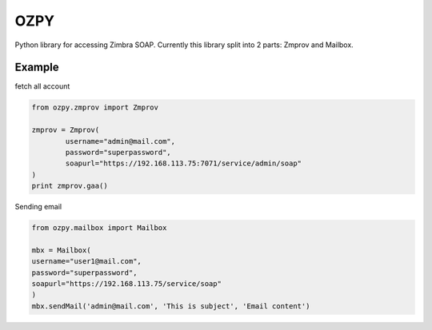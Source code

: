OZPY
====

Python library for accessing Zimbra SOAP.
Currently this library split into 2 parts: Zmprov and Mailbox.


Example
--------

fetch all account

.. code-block:: python

	from ozpy.zmprov import Zmprov

	zmprov = Zmprov(
		username="admin@mail.com",
		password="superpassword",
		soapurl="https://192.168.113.75:7071/service/admin/soap"
	)
	print zmprov.gaa()


Sending email

.. code-block:: python

	from ozpy.mailbox import Mailbox

	mbx = Mailbox(
        username="user1@mail.com",
        password="superpassword",
        soapurl="https://192.168.113.75/service/soap"
	)
	mbx.sendMail('admin@mail.com', 'This is subject', 'Email content')
